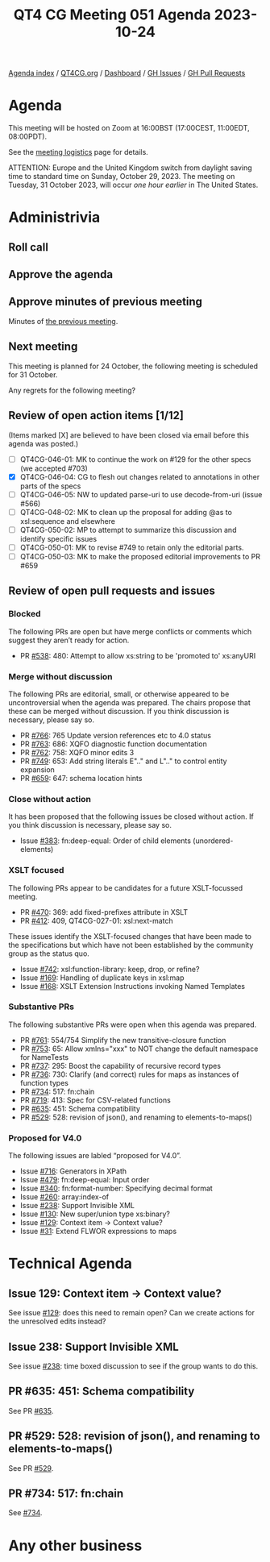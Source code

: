 :PROPERTIES:
:ID:       BEA61688-28A7-47B7-9EED-172BF7529B61
:END:
#+title: QT4 CG Meeting 051 Agenda 2023-10-24
#+author: Norm Tovey-Walsh
#+filetags: :qt4cg:
#+options: html-style:nil h:6 toc:nil
#+html_head: <link rel="stylesheet" type="text/css" href="/meeting/css/htmlize.css"/>
#+html_head: <link rel="stylesheet" type="text/css" href="../../../css/style.css"/>
#+html_head: <link rel="shortcut icon" href="/img/QT4-64.png" />
#+html_head: <link rel="apple-touch-icon" sizes="64x64" href="/img/QT4-64.png" type="image/png" />
#+html_head: <link rel="apple-touch-icon" sizes="76x76" href="/img/QT4-76.png" type="image/png" />
#+html_head: <link rel="apple-touch-icon" sizes="120x120" href="/img/QT4-120.png" type="image/png" />
#+html_head: <link rel="apple-touch-icon" sizes="152x152" href="/img/QT4-152.png" type="image/png" />
#+options: author:nil email:nil creator:nil timestamp:nil
#+startup: showall

[[../][Agenda index]] / [[https://qt4cg.org][QT4CG.org]] / [[https://qt4cg.org/dashboard][Dashboard]] / [[https://github.com/qt4cg/qtspecs/issues][GH Issues]] / [[https://github.com/qt4cg/qtspecs/pulls][GH Pull Requests]]

* Agenda
:PROPERTIES:
:unnumbered: t
:CUSTOM_ID: agenda
:END:

This meeting will be hosted on Zoom at 16:00BST (17:00CEST, 11:00EDT, 08:00PDT).

See the [[https://qt4cg.org/meeting/logistics.html][meeting logistics]] page for details.

ATTENTION: Europe and the United Kingdom switch from daylight saving time
to standard time on Sunday, October 29, 2023. The meeting on Tuesday, 31 October 2023,
will occur /one hour earlier/ in The United States.

* Administrivia
:PROPERTIES:
:CUSTOM_ID: administrivia
:END:

** Roll call
:PROPERTIES:
:CUSTOM_ID: roll-call
:END:

** Approve the agenda
:PROPERTIES:
:CUSTOM_ID: accept-agenda
:END:

** Approve minutes of previous meeting
:PROPERTIES:
:CUSTOM_ID: approve-minutes
:END:

Minutes of [[../../minutes/2023/10-17.html][the previous meeting]].

** Next meeting
:PROPERTIES:
:CUSTOM_ID: next-meeting
:END:

This meeting is planned for
24 October,
the following meeting is scheduled for
31 October.

Any regrets for the following meeting?

** Review of open action items [1/12]
:PROPERTIES:
:CUSTOM_ID: open-actions
:END:

(Items marked [X] are believed to have been closed via email before
this agenda was posted.)

+ [ ] QT4CG-046-01: MK to continue the work on #129 for the other specs (we accepted #703)
+ [X] QT4CG-046-04: CG to flesh out changes related to annotations in other parts of the specs
+ [ ] QT4CG-046-05: NW to updated parse-uri to use decode-from-uri (issue #566)
+ [ ] QT4CG-048-02: MK to clean up the proposal for adding @as to xsl:sequence and elsewhere
+ [ ] QT4CG-050-02: MP to attempt to summarize this discussion and identify specific issues
+ [ ] QT4CG-050-01: MK to revise #749 to retain only the editorial parts.
+ [ ] QT4CG-050-03: MK to make the proposed editorial improvements to PR #659

** Review of open pull requests and issues
:PROPERTIES:
:CUSTOM_ID: open-pull-requests
:END:

*** Blocked
:PROPERTIES:
:CUSTOM_ID: blocked
:END:

The following PRs are open but have merge conflicts or comments which
suggest they aren’t ready for action.

+ PR [[https://qt4cg.org/dashboard/#pr-538][#538]]: 480: Attempt to allow xs:string to be 'promoted to' xs:anyURI

*** Merge without discussion
:PROPERTIES:
:CUSTOM_ID: merge-without-discussion
:END:

The following PRs are editorial, small, or otherwise appeared to be
uncontroversial when the agenda was prepared. The chairs propose that
these can be merged without discussion. If you think discussion is
necessary, please say so.

+ PR [[https://qt4cg.org/dashboard/#pr-766][#766]]: 765 Update version references etc to 4.0 status
+ PR [[https://qt4cg.org/dashboard/#pr-763][#763]]: 686: XQFO diagnostic function documentation
+ PR [[https://qt4cg.org/dashboard/#pr-762][#762]]: 758: XQFO minor edits 3
+ PR [[https://qt4cg.org/dashboard/#pr-749][#749]]: 653: Add string literals E".." and L".." to control entity expansion
+ PR [[https://qt4cg.org/dashboard/#pr-659][#659]]: 647: schema location hints

*** Close without action
:PROPERTIES:
:CUSTOM_ID: close-without-action
:END:

It has been proposed that the following issues be closed without action.
If you think discussion is necessary, please say so.

+ Issue [[https://github.com/qt4cg/qtspecs/issues/383][#383]]: fn:deep-equal: Order of child elements (unordered-elements)

*** XSLT focused
:PROPERTIES:
:CUSTOM_ID: xslt-focused
:END:

The following PRs appear to be candidates for a future XSLT-focussed
meeting.

+ PR [[https://qt4cg.org/dashboard/#pr-470][#470]]: 369: add fixed-prefixes attribute in XSLT
+ PR [[https://qt4cg.org/dashboard/#pr-412][#412]]: 409, QT4CG-027-01: xsl:next-match

These issues identify the XSLT-focused changes that have been made to
the specifications but which have not been established by the
community group as the status quo.

+ Issue [[https://github.com/qt4cg/qtspecs/issues/742][#742]]: xsl:function-library: keep, drop, or refine?
+ Issue [[https://github.com/qt4cg/qtspecs/issues/169][#169]]: Handling of duplicate keys in xsl:map
+ Issue [[https://github.com/qt4cg/qtspecs/issues/168][#168]]: XSLT Extension Instructions invoking Named Templates

*** Substantive PRs
:PROPERTIES:
:CUSTOM_ID: substantive
:END:

The following substantive PRs were open when this agenda was prepared.

+ PR [[https://qt4cg.org/dashboard/#pr-761][#761]]: 554/754 Simplify the new transitive-closure function
+ PR [[https://qt4cg.org/dashboard/#pr-753][#753]]: 65: Allow xmlns="xxx" to NOT change the default namespace for NameTests
+ PR [[https://qt4cg.org/dashboard/#pr-737][#737]]: 295: Boost the capability of recursive record types
+ PR [[https://qt4cg.org/dashboard/#pr-736][#736]]: 730: Clarify (and correct) rules for maps as instances of function types
+ PR [[https://qt4cg.org/dashboard/#pr-734][#734]]: 517: fn:chain
+ PR [[https://qt4cg.org/dashboard/#pr-719][#719]]: 413: Spec for CSV-related functions
+ PR [[https://qt4cg.org/dashboard/#pr-635][#635]]: 451: Schema compatibility
+ PR [[https://qt4cg.org/dashboard/#pr-529][#529]]: 528: revision of json(), and renaming to elements-to-maps()

*** Proposed for V4.0
:PROPERTIES:
:CUSTOM_ID: proposed-40
:END:

The following issues are labled “proposed for V4.0”.

+ Issue [[https://github.com/qt4cg/qtspecs/issues/716][#716]]: Generators in XPath
+ Issue [[https://github.com/qt4cg/qtspecs/issues/479][#479]]: fn:deep-equal: Input order
+ Issue [[https://github.com/qt4cg/qtspecs/issues/340][#340]]: fn:format-number: Specifying decimal format
+ Issue [[https://github.com/qt4cg/qtspecs/issues/260][#260]]: array:index-of
+ Issue [[https://github.com/qt4cg/qtspecs/issues/238][#238]]: Support Invisible XML
+ Issue [[https://github.com/qt4cg/qtspecs/issues/130][#130]]: New super/union type xs:binary?
+ Issue [[https://github.com/qt4cg/qtspecs/issues/129][#129]]: Context item → Context value?
+ Issue [[https://github.com/qt4cg/qtspecs/issues/31][#31]]: Extend FLWOR expressions to maps

* Technical Agenda
:PROPERTIES:
:CUSTOM_ID: technical-agenda
:END:

** Issue 129: Context item → Context value?
:PROPERTIES:
:CUSTOM_ID: h-C2A69248-3E52-4051-A730-215B90AFF39E
:END:

See issue [[https://github.com/qt4cg/qtspecs/issues/129][#129]]: does this need to remain open? Can we create actions
for the unresolved edits instead?

** Issue 238: Support Invisible XML
:PROPERTIES:
:CUSTOM_ID: h-A9F70A82-FE82-442A-B9C1-2027CB9628D8
:END:

See issue [[https://github.com/qt4cg/qtspecs/issues/238][#238]]: time boxed discussion to see if the group wants to do this.

** PR #635: 451: Schema compatibility
:PROPERTIES:
:CUSTOM_ID: schema-compatibility
:END:

See PR [[https://qt4cg.org/dashboard/#pr-635][#635]].

** PR #529: 528: revision of json(), and renaming to elements-to-maps()
:PROPERTIES:
:CUSTOM_ID: json
:END:

See PR [[https://qt4cg.org/dashboard/#pr-529][#529]].

** PR #734: 517: fn:chain
:PROPERTIES:
:CUSTOM_ID: chain
:END:

See [[https://qt4cg.org/dashboard/#pr-734][#734]].

* Any other business
:PROPERTIES:
:CUSTOM_ID: any-other-business
:END:
